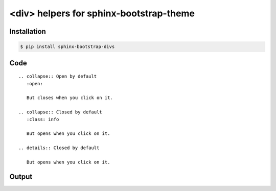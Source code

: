 <div> helpers for sphinx-bootstrap-theme
========================================

Installation
------------

.. code-block:: console

    $ pip install sphinx-bootstrap-divs

Code
----
::

    .. collapse:: Open by default
       :open:

       But closes when you click on it.

    .. collapse:: Closed by default
       :class: info

       But opens when you click on it.

    .. details:: Closed by default

       But opens when you click on it.

Output
------

.. collapse:: Open by default
   :open:

   But closes when you click on it.

.. collapse:: Closed by default
   :class: info

   But opens when you click on it.

.. details:: Closed by default

   But opens when you click on it.
